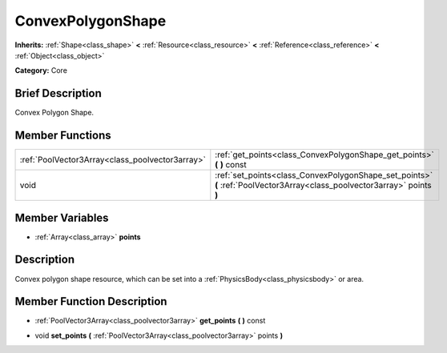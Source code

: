 .. Generated automatically by doc/tools/makerst.py in Godot's source tree.
.. DO NOT EDIT THIS FILE, but the doc/base/classes.xml source instead.

.. _class_ConvexPolygonShape:

ConvexPolygonShape
==================

**Inherits:** :ref:`Shape<class_shape>` **<** :ref:`Resource<class_resource>` **<** :ref:`Reference<class_reference>` **<** :ref:`Object<class_object>`

**Category:** Core

Brief Description
-----------------

Convex Polygon Shape.

Member Functions
----------------

+--------------------------------------------------+-----------------------------------------------------------------------------------------------------------------------------+
| :ref:`PoolVector3Array<class_poolvector3array>`  | :ref:`get_points<class_ConvexPolygonShape_get_points>`  **(** **)** const                                                   |
+--------------------------------------------------+-----------------------------------------------------------------------------------------------------------------------------+
| void                                             | :ref:`set_points<class_ConvexPolygonShape_set_points>`  **(** :ref:`PoolVector3Array<class_poolvector3array>` points  **)** |
+--------------------------------------------------+-----------------------------------------------------------------------------------------------------------------------------+

Member Variables
----------------

- :ref:`Array<class_array>` **points**

Description
-----------

Convex polygon shape resource, which can be set into a :ref:`PhysicsBody<class_physicsbody>` or area.

Member Function Description
---------------------------

.. _class_ConvexPolygonShape_get_points:

- :ref:`PoolVector3Array<class_poolvector3array>`  **get_points**  **(** **)** const

.. _class_ConvexPolygonShape_set_points:

- void  **set_points**  **(** :ref:`PoolVector3Array<class_poolvector3array>` points  **)**


